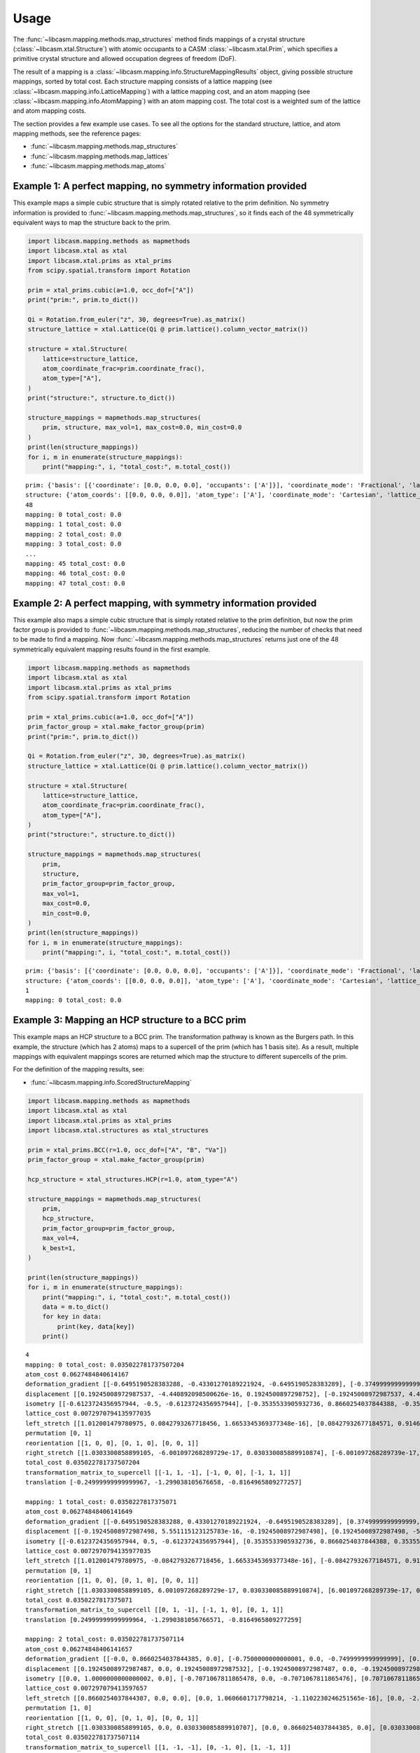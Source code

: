 Usage
=====

The :func:`~libcasm.mapping.methods.map_structures` method finds mappings of a crystal structure (:class:`~libcasm.xtal.Structure`) with atomic occupants to a CASM :class:`~libcasm.xtal.Prim`, which specifies a primitive crystal structure and allowed occupation degrees of freedom (DoF).

The result of a mapping is a :class:`~libcasm.mapping.info.StructureMappingResults` object, giving possible structure mappings, sorted by total cost. Each structure mapping consists of a lattice mapping (see :class:`~libcasm.mapping.info.LatticeMapping`) with a lattice mapping cost, and an atom mapping (see :class:`~libcasm.mapping.info.AtomMapping`) with an atom mapping cost. The total cost is a weighted sum of the lattice and atom mapping costs.

The section provides a few example use cases. To see all the options for the standard structure, lattice, and atom mapping methods, see the reference pages:

- :func:`~libcasm.mapping.methods.map_structures`
- :func:`~libcasm.mapping.methods.map_lattices`
- :func:`~libcasm.mapping.methods.map_atoms`


Example 1: A perfect mapping, no symmetry information provided
--------------------------------------------------------------

This example maps a simple cubic structure that is simply rotated relative to the prim definition. No symmetry information is provided to :func:`~libcasm.mapping.methods.map_structures`, so it finds each of the 48 symmetrically equivalent ways to map the structure back to the prim.

.. code-block:: Python

    import libcasm.mapping.methods as mapmethods
    import libcasm.xtal as xtal
    import libcasm.xtal.prims as xtal_prims
    from scipy.spatial.transform import Rotation

    prim = xtal_prims.cubic(a=1.0, occ_dof=["A"])
    print("prim:", prim.to_dict())

    Qi = Rotation.from_euler("z", 30, degrees=True).as_matrix()
    structure_lattice = xtal.Lattice(Qi @ prim.lattice().column_vector_matrix())

    structure = xtal.Structure(
        lattice=structure_lattice,
        atom_coordinate_frac=prim.coordinate_frac(),
        atom_type=["A"],
    )
    print("structure:", structure.to_dict())

    structure_mappings = mapmethods.map_structures(
        prim, structure, max_vol=1, max_cost=0.0, min_cost=0.0
    )
    print(len(structure_mappings))
    for i, m in enumerate(structure_mappings):
        print("mapping:", i, "total_cost:", m.total_cost())


::

    prim: {'basis': [{'coordinate': [0.0, 0.0, 0.0], 'occupants': ['A']}], 'coordinate_mode': 'Fractional', 'lattice_vectors': [[1.0, 0.0, 0.0], [0.0, 1.0, 0.0], [0.0, 0.0, 1.0]], 'title': 'prim'}
    structure: {'atom_coords': [[0.0, 0.0, 0.0]], 'atom_type': ['A'], 'coordinate_mode': 'Cartesian', 'lattice_vectors': [[0.8660254037844387, 0.49999999999999994, 0.0], [-0.49999999999999994, 0.8660254037844387, 0.0], [0.0, 0.0, 1.0]]}
    48
    mapping: 0 total_cost: 0.0
    mapping: 1 total_cost: 0.0
    mapping: 2 total_cost: 0.0
    mapping: 3 total_cost: 0.0
    ...
    mapping: 45 total_cost: 0.0
    mapping: 46 total_cost: 0.0
    mapping: 47 total_cost: 0.0


Example 2: A perfect mapping, with symmetry information provided
----------------------------------------------------------------

This example also maps a simple cubic structure that is simply rotated relative to the prim definition, but now the prim factor group is provided to :func:`~libcasm.mapping.methods.map_structures`, reducing the number of checks that need to be made to find a mapping. Now :func:`~libcasm.mapping.methods.map_structures` returns just one of the 48 symmetrically equivalent mapping results found in the first example.

.. code-block:: Python

    import libcasm.mapping.methods as mapmethods
    import libcasm.xtal as xtal
    import libcasm.xtal.prims as xtal_prims
    from scipy.spatial.transform import Rotation

    prim = xtal_prims.cubic(a=1.0, occ_dof=["A"])
    prim_factor_group = xtal.make_factor_group(prim)
    print("prim:", prim.to_dict())

    Qi = Rotation.from_euler("z", 30, degrees=True).as_matrix()
    structure_lattice = xtal.Lattice(Qi @ prim.lattice().column_vector_matrix())

    structure = xtal.Structure(
        lattice=structure_lattice,
        atom_coordinate_frac=prim.coordinate_frac(),
        atom_type=["A"],
    )
    print("structure:", structure.to_dict())

    structure_mappings = mapmethods.map_structures(
        prim,
        structure,
        prim_factor_group=prim_factor_group,
        max_vol=1,
        max_cost=0.0,
        min_cost=0.0,
    )
    print(len(structure_mappings))
    for i, m in enumerate(structure_mappings):
        print("mapping:", i, "total_cost:", m.total_cost())

::

    prim: {'basis': [{'coordinate': [0.0, 0.0, 0.0], 'occupants': ['A']}], 'coordinate_mode': 'Fractional', 'lattice_vectors': [[1.0, 0.0, 0.0], [0.0, 1.0, 0.0], [0.0, 0.0, 1.0]], 'title': 'prim'}
    structure: {'atom_coords': [[0.0, 0.0, 0.0]], 'atom_type': ['A'], 'coordinate_mode': 'Cartesian', 'lattice_vectors': [[0.8660254037844387, 0.49999999999999994, 0.0], [-0.49999999999999994, 0.8660254037844387, 0.0], [0.0, 0.0, 1.0]]}
    1
    mapping: 0 total_cost: 0.0


Example 3: Mapping an HCP structure to a BCC prim
-------------------------------------------------

This example maps an HCP structure to a BCC prim. The transformation pathway is known as the Burgers path. In this example, the structure (which has 2 atoms) maps to a supercell of the prim (which has 1 basis site). As a result, multiple mappings with equivalent mappings scores are returned which map the structure to different supercells of the prim.

For the definition of the mapping results, see:

- :func:`~libcasm.mapping.info.ScoredStructureMapping`

.. code-block:: Python

    import libcasm.mapping.methods as mapmethods
    import libcasm.xtal as xtal
    import libcasm.xtal.prims as xtal_prims
    import libcasm.xtal.structures as xtal_structures

    prim = xtal_prims.BCC(r=1.0, occ_dof=["A", "B", "Va"])
    prim_factor_group = xtal.make_factor_group(prim)

    hcp_structure = xtal_structures.HCP(r=1.0, atom_type="A")

    structure_mappings = mapmethods.map_structures(
        prim,
        hcp_structure,
        prim_factor_group=prim_factor_group,
        max_vol=4,
        k_best=1,
    )

    print(len(structure_mappings))
    for i, m in enumerate(structure_mappings):
        print("mapping:", i, "total_cost:", m.total_cost())
        data = m.to_dict()
        for key in data:
            print(key, data[key])
        print()

::

    4
    mapping: 0 total_cost: 0.035022781737507204
    atom_cost 0.0627484840614167
    deformation_gradient [[-0.6495190528383288, -0.43301270189221924, -0.6495190528383289], [-0.3749999999999999, 0.7499999999999996, -0.37499999999999967], [0.7071067811865471, -2.294561174923997e-16, -0.7071067811865472]]
    displacement [[0.19245008972987537, -4.440892098500626e-16, 0.1924500897298752], [-0.19245008972987537, 4.440892098500626e-16, -0.1924500897298752]]
    isometry [[-0.6123724356957944, -0.5, -0.6123724356957944], [-0.3535533905932736, 0.8660254037844388, -0.3535533905932736], [0.7071067811865475, -2.5807503295505684e-17, -0.7071067811865476]]
    lattice_cost 0.0072970794135977035
    left_stretch [[1.012001479780975, 0.0842793267718456, 1.6653345369377348e-16], [0.08427932677184571, 0.9146840957832839, -1.1102230246251565e-16], [1.6653345369377348e-16, -1.3877787807814457e-16, 0.9999999999999996]]
    permutation [0, 1]
    reorientation [[1, 0, 0], [0, 1, 0], [0, 0, 1]]
    right_stretch [[1.0303300858899105, -6.001097268289729e-17, 0.030330085889910874], [-6.001097268289739e-17, 0.8660254037844382, 2.328813733397368e-16], [0.030330085889910874, 2.328813733397366e-16, 1.0303300858899105]]
    total_cost 0.035022781737507204
    transformation_matrix_to_supercell [[-1, 1, -1], [-1, 0, 0], [-1, 1, 1]]
    translation [-0.24999999999999967, -1.299038105676658, -0.8164965809277257]

    mapping: 1 total_cost: 0.0350227817375071
    atom_cost 0.06274848406141649
    deformation_gradient [[-0.6495190528383288, 0.43301270189221924, -0.6495190528383289], [0.3749999999999999, 0.7499999999999996, 0.37499999999999967], [0.7071067811865471, 2.294561174923997e-16, -0.7071067811865472]]
    displacement [[-0.19245008972987498, 5.551115123125783e-16, -0.19245008972987498], [0.19245008972987498, -5.551115123125783e-16, 0.19245008972987498]]
    isometry [[-0.6123724356957944, 0.5, -0.6123724356957944], [0.3535533905932736, 0.8660254037844388, 0.3535533905932736], [0.7071067811865475, 2.5807503295505684e-17, -0.7071067811865476]]
    lattice_cost 0.0072970794135977035
    left_stretch [[1.012001479780975, -0.0842793267718456, 1.6653345369377348e-16], [-0.08427932677184571, 0.9146840957832839, 1.1102230246251565e-16], [1.6653345369377348e-16, 1.3877787807814457e-16, 0.9999999999999996]]
    permutation [0, 1]
    reorientation [[1, 0, 0], [0, 1, 0], [0, 0, 1]]
    right_stretch [[1.0303300858899105, 6.001097268289729e-17, 0.030330085889910874], [6.001097268289739e-17, 0.8660254037844382, -2.328813733397368e-16], [0.030330085889910874, -2.328813733397366e-16, 1.0303300858899105]]
    total_cost 0.0350227817375071
    transformation_matrix_to_supercell [[0, 1, -1], [-1, 1, 0], [0, 1, 1]]
    translation [0.24999999999999964, -1.2990381056766571, -0.8164965809277259]

    mapping: 2 total_cost: 0.035022781737507114
    atom_cost 0.06274848406141657
    deformation_gradient [[-0.0, 0.8660254037844385, 0.0], [-0.7500000000000001, 0.0, -0.7499999999999999], [0.7071067811865474, -0.0, -0.7071067811865474]]
    displacement [[0.19245008972987487, 0.0, 0.19245008972987532], [-0.19245008972987487, 0.0, -0.19245008972987532]]
    isometry [[0.0, 1.0000000000000002, 0.0], [-0.7071067811865478, 0.0, -0.7071067811865476], [0.7071067811865476, 0.0, -0.7071067811865476]]
    lattice_cost 0.007297079413597657
    left_stretch [[0.8660254037844387, 0.0, 0.0], [0.0, 1.0606601717798214, -1.1102230246251565e-16], [0.0, -2.220446049250313e-16, 0.9999999999999998]]
    permutation [1, 0]
    reorientation [[1, 0, 0], [0, 1, 0], [0, 0, 1]]
    right_stretch [[1.0303300858899105, 0.0, 0.030330085889910707], [0.0, 0.8660254037844385, 0.0], [0.030330085889910707, 0.0, 1.0303300858899105]]
    total_cost 0.035022781737507114
    transformation_matrix_to_supercell [[1, -1, -1], [0, -1, 0], [1, -1, 1]]
    translation [-1.0, -0.8660254037844383, -2.4494897427831774]

    mapping: 3 total_cost: 0.03502278173750718
    atom_cost 0.06274848406141671
    deformation_gradient [[-0.0, 0.8660254037844385, 0.0], [-0.7500000000000001, 0.0, -0.7499999999999999], [0.7071067811865474, -0.0, -0.7071067811865474]]
    displacement [[-0.1924500897298751, 4.440892098500626e-16, -0.19245008972987554], [0.1924500897298751, -4.440892098500626e-16, 0.19245008972987554]]
    isometry [[0.0, 1.0000000000000002, 0.0], [-0.7071067811865478, 0.0, -0.7071067811865476], [0.7071067811865476, 0.0, -0.7071067811865476]]
    lattice_cost 0.007297079413597657
    left_stretch [[0.8660254037844387, 0.0, 0.0], [0.0, 1.0606601717798214, -1.1102230246251565e-16], [0.0, -2.220446049250313e-16, 0.9999999999999998]]
    permutation [0, 1]
    reorientation [[1, 0, 0], [0, 1, 0], [0, 0, 1]]
    right_stretch [[1.0303300858899105, 0.0, 0.030330085889910707], [0.0, 0.8660254037844385, 0.0], [0.030330085889910707, 0.0, 1.0303300858899105]]
    total_cost 0.03502278173750718
    transformation_matrix_to_supercell [[1, -1, -1], [0, -1, 0], [1, -1, 1]]
    translation [3.845925372767127e-16, -0.8660254037844384, -0.8164965809277255]


Example 4: Interpolating between an HCP structure and the BCC prim
------------------------------------------------------------------

Given a structure mapping, CASM can generate interpolated structures between the parent (prim) and child (unmapped structure). The following example generates the parent structure (BCC), child structure (HCP), and an intermediate structure from the BCC to HCP structure mapping and prints a VASP POSCAR for each.

.. code-block :: Python

    import libcasm.mapping.methods as mapmethods
    import libcasm.xtal as xtal
    import libcasm.xtal.prims as xtal_prims
    import libcasm.xtal.structures as xtal_structures

    prim = xtal_prims.BCC(r=1.0, occ_dof=["A", "B", "Va"])
    prim_factor_group = xtal.make_factor_group(prim)

    hcp_structure = xtal_structures.HCP(r=1.0, atom_type="A")

    structure_mappings = mapmethods.map_structures(
        prim,
        hcp_structure,
        prim_factor_group=prim_factor_group,
        max_vol=4,
        k_best=1,
    )

    m = structure_mappings[0]

    # f=0.0, end point == parent
    structure = mapmethods.make_mapped_structure(
        m.interpolated(0.0), hcp_structure
    )
    print("2-atom bcc:")
    print(structure.to_poscar_str())

    # f=1.0, end point == child
    print("hcp:")
    structure = mapmethods.make_mapped_structure(
        m.interpolated(1.0), hcp_structure
    )
    print(structure.to_poscar_str())

    # f=0.5, intermediate point
    print("2-atom intermediate:")
    structure = mapmethods.make_mapped_structure(
        m.interpolated(0.5), hcp_structure
    )
    print(structure.to_poscar_str())

::

    2-atom bcc:
    <title>
    1.00000000
    -1.15470054 -1.15470054 -1.15470054
    0.00000000 2.30940108 0.00000000
    2.30940108 0.00000000 -2.30940108
    A
    2
    Direct
    0.00000000 0.00000000 0.00000000 A
    0.00000000 0.50000000 0.50000000 A


    hcp:
    <title>
    1.00000000
    -1.22474487 -1.00000000 -1.22474487
    0.00000000 2.00000000 0.00000000
    2.30940108 -0.00000000 -2.30940108
    A
    2
    Direct
    -0.16666667 -0.08333333 0.00000000 A
    0.16666667 0.58333333 0.50000000 A


    2-atom intermediate:
    <title>
    1.00000000
    -1.18972270 -1.07735027 -1.18972270
    0.00000000 2.15470054 0.00000000
    2.30940108 -0.00000000 -2.30940108
    A
    2
    Direct
    -0.08333333 -0.04166667 0.00000000 A
    0.08333333 0.54166667 0.50000000 A
